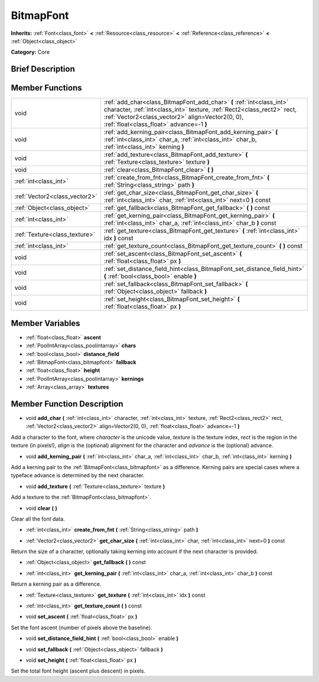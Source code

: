 .. Generated automatically by doc/tools/makerst.py in Godot's source tree.
.. DO NOT EDIT THIS FILE, but the doc/base/classes.xml source instead.

.. _class_BitmapFont:

BitmapFont
==========

**Inherits:** :ref:`Font<class_font>` **<** :ref:`Resource<class_resource>` **<** :ref:`Reference<class_reference>` **<** :ref:`Object<class_object>`

**Category:** Core

Brief Description
-----------------



Member Functions
----------------

+--------------------------------+--------------------------------------------------------------------------------------------------------------------------------------------------------------------------------------------------------------------------------------------------+
| void                           | :ref:`add_char<class_BitmapFont_add_char>`  **(** :ref:`int<class_int>` character, :ref:`int<class_int>` texture, :ref:`Rect2<class_rect2>` rect, :ref:`Vector2<class_vector2>` align=Vector2(0, 0), :ref:`float<class_float>` advance=-1  **)** |
+--------------------------------+--------------------------------------------------------------------------------------------------------------------------------------------------------------------------------------------------------------------------------------------------+
| void                           | :ref:`add_kerning_pair<class_BitmapFont_add_kerning_pair>`  **(** :ref:`int<class_int>` char_a, :ref:`int<class_int>` char_b, :ref:`int<class_int>` kerning  **)**                                                                               |
+--------------------------------+--------------------------------------------------------------------------------------------------------------------------------------------------------------------------------------------------------------------------------------------------+
| void                           | :ref:`add_texture<class_BitmapFont_add_texture>`  **(** :ref:`Texture<class_texture>` texture  **)**                                                                                                                                             |
+--------------------------------+--------------------------------------------------------------------------------------------------------------------------------------------------------------------------------------------------------------------------------------------------+
| void                           | :ref:`clear<class_BitmapFont_clear>`  **(** **)**                                                                                                                                                                                                |
+--------------------------------+--------------------------------------------------------------------------------------------------------------------------------------------------------------------------------------------------------------------------------------------------+
| :ref:`int<class_int>`          | :ref:`create_from_fnt<class_BitmapFont_create_from_fnt>`  **(** :ref:`String<class_string>` path  **)**                                                                                                                                          |
+--------------------------------+--------------------------------------------------------------------------------------------------------------------------------------------------------------------------------------------------------------------------------------------------+
| :ref:`Vector2<class_vector2>`  | :ref:`get_char_size<class_BitmapFont_get_char_size>`  **(** :ref:`int<class_int>` char, :ref:`int<class_int>` next=0  **)** const                                                                                                                |
+--------------------------------+--------------------------------------------------------------------------------------------------------------------------------------------------------------------------------------------------------------------------------------------------+
| :ref:`Object<class_object>`    | :ref:`get_fallback<class_BitmapFont_get_fallback>`  **(** **)** const                                                                                                                                                                            |
+--------------------------------+--------------------------------------------------------------------------------------------------------------------------------------------------------------------------------------------------------------------------------------------------+
| :ref:`int<class_int>`          | :ref:`get_kerning_pair<class_BitmapFont_get_kerning_pair>`  **(** :ref:`int<class_int>` char_a, :ref:`int<class_int>` char_b  **)** const                                                                                                        |
+--------------------------------+--------------------------------------------------------------------------------------------------------------------------------------------------------------------------------------------------------------------------------------------------+
| :ref:`Texture<class_texture>`  | :ref:`get_texture<class_BitmapFont_get_texture>`  **(** :ref:`int<class_int>` idx  **)** const                                                                                                                                                   |
+--------------------------------+--------------------------------------------------------------------------------------------------------------------------------------------------------------------------------------------------------------------------------------------------+
| :ref:`int<class_int>`          | :ref:`get_texture_count<class_BitmapFont_get_texture_count>`  **(** **)** const                                                                                                                                                                  |
+--------------------------------+--------------------------------------------------------------------------------------------------------------------------------------------------------------------------------------------------------------------------------------------------+
| void                           | :ref:`set_ascent<class_BitmapFont_set_ascent>`  **(** :ref:`float<class_float>` px  **)**                                                                                                                                                        |
+--------------------------------+--------------------------------------------------------------------------------------------------------------------------------------------------------------------------------------------------------------------------------------------------+
| void                           | :ref:`set_distance_field_hint<class_BitmapFont_set_distance_field_hint>`  **(** :ref:`bool<class_bool>` enable  **)**                                                                                                                            |
+--------------------------------+--------------------------------------------------------------------------------------------------------------------------------------------------------------------------------------------------------------------------------------------------+
| void                           | :ref:`set_fallback<class_BitmapFont_set_fallback>`  **(** :ref:`Object<class_object>` fallback  **)**                                                                                                                                            |
+--------------------------------+--------------------------------------------------------------------------------------------------------------------------------------------------------------------------------------------------------------------------------------------------+
| void                           | :ref:`set_height<class_BitmapFont_set_height>`  **(** :ref:`float<class_float>` px  **)**                                                                                                                                                        |
+--------------------------------+--------------------------------------------------------------------------------------------------------------------------------------------------------------------------------------------------------------------------------------------------+

Member Variables
----------------

- :ref:`float<class_float>` **ascent**
- :ref:`PoolIntArray<class_poolintarray>` **chars**
- :ref:`bool<class_bool>` **distance_field**
- :ref:`BitmapFont<class_bitmapfont>` **fallback**
- :ref:`float<class_float>` **height**
- :ref:`PoolIntArray<class_poolintarray>` **kernings**
- :ref:`Array<class_array>` **textures**

Member Function Description
---------------------------

.. _class_BitmapFont_add_char:

- void  **add_char**  **(** :ref:`int<class_int>` character, :ref:`int<class_int>` texture, :ref:`Rect2<class_rect2>` rect, :ref:`Vector2<class_vector2>` align=Vector2(0, 0), :ref:`float<class_float>` advance=-1  **)**

Add a character to the font, where *character* is the unicode value, *texture* is the texture index, *rect* is the region in the texture (in pixels!), *align* is the (optional) alignment for the character and *advance* is the (optional) advance.

.. _class_BitmapFont_add_kerning_pair:

- void  **add_kerning_pair**  **(** :ref:`int<class_int>` char_a, :ref:`int<class_int>` char_b, :ref:`int<class_int>` kerning  **)**

Add a kerning pair to the :ref:`BitmapFont<class_bitmapfont>` as a difference. Kerning pairs are special cases where a typeface advance is determined by the next character.

.. _class_BitmapFont_add_texture:

- void  **add_texture**  **(** :ref:`Texture<class_texture>` texture  **)**

Add a texture to the :ref:`BitmapFont<class_bitmapfont>`.

.. _class_BitmapFont_clear:

- void  **clear**  **(** **)**

Clear all the font data.

.. _class_BitmapFont_create_from_fnt:

- :ref:`int<class_int>`  **create_from_fnt**  **(** :ref:`String<class_string>` path  **)**

.. _class_BitmapFont_get_char_size:

- :ref:`Vector2<class_vector2>`  **get_char_size**  **(** :ref:`int<class_int>` char, :ref:`int<class_int>` next=0  **)** const

Return the size of a character, optionally taking kerning into account if the next character is provided.

.. _class_BitmapFont_get_fallback:

- :ref:`Object<class_object>`  **get_fallback**  **(** **)** const

.. _class_BitmapFont_get_kerning_pair:

- :ref:`int<class_int>`  **get_kerning_pair**  **(** :ref:`int<class_int>` char_a, :ref:`int<class_int>` char_b  **)** const

Return a kerning pair as a difference.

.. _class_BitmapFont_get_texture:

- :ref:`Texture<class_texture>`  **get_texture**  **(** :ref:`int<class_int>` idx  **)** const

.. _class_BitmapFont_get_texture_count:

- :ref:`int<class_int>`  **get_texture_count**  **(** **)** const

.. _class_BitmapFont_set_ascent:

- void  **set_ascent**  **(** :ref:`float<class_float>` px  **)**

Set the font ascent (number of pixels above the baseline).

.. _class_BitmapFont_set_distance_field_hint:

- void  **set_distance_field_hint**  **(** :ref:`bool<class_bool>` enable  **)**

.. _class_BitmapFont_set_fallback:

- void  **set_fallback**  **(** :ref:`Object<class_object>` fallback  **)**

.. _class_BitmapFont_set_height:

- void  **set_height**  **(** :ref:`float<class_float>` px  **)**

Set the total font height (ascent plus descent) in pixels.



